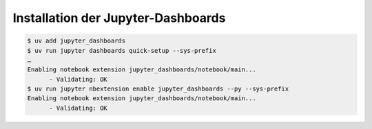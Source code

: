 Installation der Jupyter-Dashboards
===================================

.. code-block:: console

    $ uv add jupyter_dashboards
    $ uv run jupyter dashboards quick-setup --sys-prefix
    …
    Enabling notebook extension jupyter_dashboards/notebook/main...
          - Validating: OK
    $ uv run jupyter nbextension enable jupyter_dashboards --py --sys-prefix
    Enabling notebook extension jupyter_dashboards/notebook/main...
          - Validating: OK
